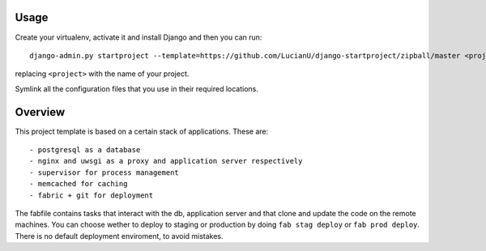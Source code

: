 Usage
#####
Create your virtualenv, activate it and install Django and then you can
run::

    django-admin.py startproject --template=https://github.com/LucianU/django-startproject/zipball/master <project>

replacing ``<project>`` with the name of your project.

Symlink all the configuration files that you use in their required locations.

Overview
########
This project template is based on a certain stack of applications. These are::

    - postgresql as a database
    - nginx and uwsgi as a proxy and application server respectively
    - supervisor for process management
    - memcached for caching
    - fabric + git for deployment

The fabfile contains tasks that interact with the db, application server and that
clone and update the code on the remote machines. You can choose wether to
deploy to staging or production by doing ``fab stag deploy`` or ``fab prod
deploy``. There is no default deployment enviroment, to avoid mistakes.
